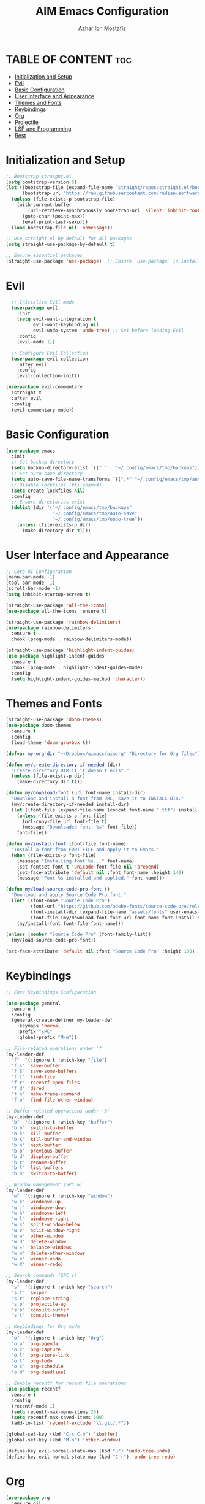 #+TITLE: AIM Emacs Configuration
#+AUTHOR: Azhar Ibn Mostafiz
#+OPTIONS: toc:2

* TABLE OF CONTENT :toc:
- [[#initialization-and-setup][Initialization and Setup]]
- [[#evil][Evil]]
- [[#basic-configuration][Basic Configuration]]
- [[#user-interface-and-appearance][User Interface and Appearance]]
- [[#themes-and-fonts][Themes and Fonts]]
- [[#keybindings][Keybindings]]
- [[#org][Org]]
- [[#projectile][Projectile]]
- [[#lsp-and-programming][LSP and Programming]]
- [[#rest][Rest]]

* Initialization and Setup
#+begin_src emacs-lisp
;; Bootstrap straight.el
(setq bootstrap-version 6)
(let ((bootstrap-file (expand-file-name "straight/repos/straight.el/bootstrap.el" user-emacs-directory))
      (bootstrap-url "https://raw.githubusercontent.com/radian-software/straight.el/develop/install.el"))
  (unless (file-exists-p bootstrap-file)
    (with-current-buffer
        (url-retrieve-synchronously bootstrap-url 'silent 'inhibit-cookies)
      (goto-char (point-max))
      (eval-print-last-sexp)))
  (load bootstrap-file nil 'nomessage))

;; Use straight.el by default for all packages
(setq straight-use-package-by-default t)

;; Ensure essential packages
(straight-use-package 'use-package)  ;; Ensure `use-package` is installed
#+end_src

* Evil

#+begin_src emacs-lisp
    ;; Initialize Evil mode
    (use-package evil
      :init
      (setq evil-want-integration t
            evil-want-keybinding nil
            evil-undo-system 'undo-tree) ;; Set before loading Evil
      :config
      (evil-mode 1))

    ;; Configure Evil Collection
    (use-package evil-collection
      :after evil
      :config
      (evil-collection-init))

  (use-package evil-commentary
    :straight t
    :after evil
    :config
    (evil-commentary-mode))

#+end_src

* Basic Configuration
#+begin_src emacs-lisp
(use-package emacs
  :init
  ;; Set backup directory
  (setq backup-directory-alist `(("." . "~/.config/emacs/tmp/backups")))
  ;; Set auto-save directory
  (setq auto-save-file-name-transforms `((".*" "~/.config/emacs/tmp/auto-save/" t)))
  ;; Disable lockfiles (#filename#)
  (setq create-lockfiles nil)
  :config
  ;; Ensure directories exist
  (dolist (dir '("~/.config/emacs/tmp/backups"
                 "~/.config/emacs/tmp/auto-save"
                 "~/.config/emacs/tmp/undo-tree"))
    (unless (file-exists-p dir)
      (make-directory dir t))))
#+end_src

* User Interface and Appearance
#+begin_src emacs-lisp
;; Core UI Configuration
(menu-bar-mode -1)
(tool-bar-mode -1)
(scroll-bar-mode -1)
(setq inhibit-startup-screen t)

(straight-use-package 'all-the-icons)
(use-package all-the-icons :ensure t)

(straight-use-package 'rainbow-delimiters)
(use-package rainbow-delimiters
  :ensure t
  :hook (prog-mode . rainbow-delimiters-mode))

(straight-use-package 'highlight-indent-guides)
(use-package highlight-indent-guides
  :ensure t
  :hook (prog-mode . highlight-indent-guides-mode)
  :config
  (setq highlight-indent-guides-method 'character))
#+end_src

* Themes and Fonts
#+begin_src emacs-lisp
(straight-use-package 'doom-themes)
(use-package doom-themes
  :ensure t
  :config
  (load-theme 'doom-gruvbox t))

(defvar my-org-dir "~/Dropbox/aimacs/aimorg" "Directory for Org files")

(defun my/create-directory-if-needed (dir)
  "Create directory DIR if it doesn't exist."
  (unless (file-exists-p dir)
    (make-directory dir t)))

(defun my/download-font (url font-name install-dir)
  "Download and install a font from URL, save it to INSTALL-DIR."
  (my/create-directory-if-needed install-dir)
  (let ((font-file (expand-file-name (concat font-name ".ttf") install-dir)))
    (unless (file-exists-p font-file)
      (url-copy-file url font-file t)
      (message "Downloaded font: %s" font-file))
    font-file))

(defun my/install-font (font-file font-name)
  "Install a font from FONT-FILE and apply it to Emacs."
  (when (file-exists-p font-file)
    (message "Installing font %s..." font-name)
    (set-fontset-font t 'unicode font-file nil 'prepend)
    (set-face-attribute 'default nil :font font-name :height 140)
    (message "Font %s installed and applied." font-name)))

(defun my/load-source-code-pro-font ()
  "Download and apply Source Code Pro font."
  (let* ((font-name "Source Code Pro")
         (font-url "https://github.com/adobe-fonts/source-code-pro/releases/download/variable-fonts/SourceCodePro-VariableFont_wght.ttf")
         (font-install-dir (expand-file-name "assets/fonts" user-emacs-directory))
         (font-file (my/download-font font-url font-name font-install-dir)))
    (my/install-font font-file font-name)))

(unless (member "Source Code Pro" (font-family-list))
  (my/load-source-code-pro-font))

(set-face-attribute 'default nil :font "Source Code Pro" :height 130)
#+end_src

* Keybindings
#+begin_src emacs-lisp
;; Core Keybindings Configuration

(use-package general
  :ensure t
  :config
  (general-create-definer my-leader-def
    :keymaps 'normal
    :prefix "SPC"
    :global-prefix "M-m"))

;; File-related operations under 'f'
(my-leader-def
  "f"  '(:ignore t :which-key "file")
  "f s" 'save-buffer
  "f S" 'save-some-buffers
  "f f" 'find-file
  "f r" 'recentf-open-files
  "f d" 'dired
  "f n" 'make-frame-command
  "f o" 'find-file-other-window)

;; Buffer-related operations under 'b'
(my-leader-def
  "b"  '(:ignore t :which-key "buffer")
  "b b" 'switch-to-buffer
  "b k" 'kill-buffer
  "b K" 'kill-buffer-and-window
  "b n" 'next-buffer
  "b p" 'previous-buffer
  "b d" 'display-buffer
  "b r" 'rename-buffer
  "b l" 'list-buffers
  "b m" 'switch-to-buffer)

;; Window management (SPC w)
(my-leader-def
  "w"  '(:ignore t :which-key "window")
  "w k" 'windmove-up
  "w j" 'windmove-down
  "w h" 'windmove-left
  "w l" 'windmove-right
  "w s" 'split-window-below
  "w v" 'split-window-right
  "w w" 'other-window
  "w d" 'delete-window
  "w =" 'balance-windows
  "w m" 'delete-other-windows
  "w x" 'winner-undo
  "w X" 'winner-redo)

;; Search commands (SPC s)
(my-leader-def
  "s"  '(:ignore t :which-key "search")
  "s f" 'swiper
  "s r" 'replace-string
  "s p" 'projectile-ag
  "s b" 'consult-buffer
  "s t" 'consult-theme)

;; Keybindings for Org mode
(my-leader-def
  "o"  '(:ignore t :which-key "Org")
  "o a" 'org-agenda
  "o c" 'org-capture
  "o l" 'org-store-link
  "o t" 'org-todo
  "o s" 'org-schedule
  "o d" 'org-deadline)

;; Enable recentf for recent file operations
(use-package recentf
  :ensure t
  :config
  (recentf-mode 1)
  (setq recentf-max-menu-items 25)
  (setq recentf-max-saved-items 100)
  (add-to-list 'recentf-exclude "\\.git/.*"))

(global-set-key (kbd "C-x C-b") 'ibuffer)
(global-set-key (kbd "M-o") 'other-window)

(define-key evil-normal-state-map (kbd "u") 'undo-tree-undo)
(define-key evil-normal-state-map (kbd "C-r") 'undo-tree-redo)
#+end_src

* Org
#+begin_src emacs-lisp
  (use-package org
    :ensure nil
    :straight nil
    :config
    (setq org-use-sub-superscripts nil
          org-log-done t
          org-startup-indented t
          org-hide-leading-stars t
          org-pretty-entities t
          org-directory my-org-dir
          org-mobile-directory org-directory
          org-src-fontify-natively t
          org-src-tab-acts-natively t
          org-src-window-setup 'current-window
          org-agenda-start-on-weekday 5
          org-default-notes-file (concat my-org-dir "/0.Inbox.org")
          org-special-ctrl-a/e t
          org-agenda-files
          (remove (concat my-org-dir "/4.Archives.org")
                  (append (directory-files-recursively my-org-dir "\\.org$")
                          (directory-files-recursively "~/Workspace/" "\\.org$")))
          org-todo-keywords '((sequence "TODO(t)" "IN_PROGRESS(i)" "IN_REVIEW(r)" "|" "DONE(d)")
                              (sequence "NEXT(n)" "WAITING(w@/)" "DELEGATED(D)" "HOLD(h@/)" "|" "CANCELLED(c@/)"))
          org-global-properties '(("Effort_ALL" . "0:10 0:15 0:20 0:30 1:00 2:00 3:00 4:00 6:00 8:00"))
          org-columns-default-format "%50ITEM(Task) %TODO %TAGS %SCHEDULED %DEADLINE %Effort(Estimated Effort){:} %CLOCKSUM"
          org-archive-location (concat my-org-dir "/4.Archives.org::* From %s")
          org-refile-targets '((org-agenda-files :maxlevel . 3))
          org-capture-templates '(("i" "Inbox" entry (file+headline my-org-dir "/0.Inbox.org" "Inbox")
                                   "* %?\n"))
          org-agenda-window-setup 'current-window))


  (use-package org-modern
    :ensure t
    :hook (org-mode . org-modern-mode))

  (use-package toc-org
    :ensure t
    :commands toc-org-enable
    :init
    (add-hook 'org-mode-hook 'toc-org-enable))
#+end_src

* Projectile
#+begin_src emacs-lisp
;; Ensure Projectile is installed
(straight-use-package 'projectile)

;; Projectile Configuration
(use-package projectile
  :ensure t
  :init
  ;; Enable caching for faster project navigation
  (setq projectile-enable-caching t)

  ;; Set the default search path for projects
  (setq projectile-project-search-path '("~/projects/" "~/Workspace/"))

  ;; Automatically switch to project directory view
  (setq projectile-switch-project-action #'projectile-dired)
  :config
  ;; Enable Projectile globally
  (projectile-mode +1))

;; Keybindings
(define-key projectile-mode-map (kbd "C-c p") 'projectile-command-map)

(my-leader-def
  "p" 'projectile-command-map  ;; Use SPC p for Projectile commands
  "/" 'projectile-ripgrep)     ;; Bind / to projectile-ripgrep under Projectile commands

;; Optional: Integrate with Ivy for better completion
(use-package counsel-projectile
  :ensure t
  :config
  (counsel-projectile-mode 1))
#+end_src

* LSP and Programming

#+begin_src emacs-lisp

      ;; LSP Mode Configuration 
      (use-package lsp-mode
        :straight t
        :init
        (setq lsp-keymap-prefix "C-c l")          ;; Keymap prefix for LSP commands
        (setq lsp-completion-provider :capf)      ;; Use native completion-at-point (capf) for completions
  (setq lsp-enable-on-type-formatting t ) ;; Enable on-type formatting
  (setq lsp-enable-indentation t)
        :hook
        ((php-mode dart-mode python-mode js-mode elixir-mode web-mode) . lsp-deferred) ;; Enable LSP for specific modes
        :commands lsp lsp-deferred
        :config
        (setq lsp-enable-snippet t)               ;; Enable snippet support
        (setq lsp-enable-file-watchers t)         ;; Enable file watchers for LSP features
        (setq lsp-headerline-breadcrumb-enable t) ;; Enable breadcrumb in headerline
        (setq lsp-format-on-save t)               ;; Enable format on save
        (setq lsp-log-io nil)                     ;; Disable logging by default for better performance
        (setq lsp-idle-delay 0.500)               ;; Set idle delay for completion to 500ms
        (setq lsp-completion-use-capf t)          ;; Use native LSP completions (better with `company-mode`)
        (setq lsp-diagnostics-provider :flycheck) ;; Use Flycheck for diagnostics, improving accuracy
        (setq lsp-diagnostics-max-number 100)     ;; Limit the number of diagnostics shown
        (setq lsp-file-watch-threshold 500)      ;; Limit the number of watched files
  (add-hook 'prog-mode-hook #'lsp)
    (add-hook 'before-save-hook #'lsp-format-buffer)
    )

      ;; Associate .heex and .html.heex files with Elixir mode in LSP
      (with-eval-after-load 'lsp-mode
        (add-to-list 'lsp-language-id-configuration '("\\.heex\\'" . "elixir"))
        (add-to-list 'lsp-language-id-configuration '("\\.html.heex\\'" . "elixir")))


      ;; Optional UI Enhancements for LSP
      (use-package lsp-ui
        :straight t
        :after lsp-mode
        :hook (lsp-mode . lsp-ui-mode)
        :config
        (setq lsp-ui-doc-enable t
              lsp-ui-doc-delay 0.5
              lsp-ui-doc-position 'at-point
              lsp-ui-sideline-enable t
              lsp-ui-sideline-show-diagnostics t
              lsp-ui-peek-enable t
              lsp-ui-flycheck-enable t
              lsp-ui-sideline-show-hover t))

      ;; Ensure web-mode is installed
      (use-package web-mode
        :straight t
        :mode ("\\.html\\'" "\\.css\\'" "\\.js\\'" "\\.heex\\'")
        :hook
        ((web-mode . lsp-deferred) ;; Enable LSP for web-mode
         (web-mode . emmet-mode)  ;; Enable Emmet mode
         (web-mode . (lambda ()
                       ;; Format on save
                       (add-hook 'before-save-hook #'lsp-format-buffer nil t))))
        :config
        ;; Configure web-mode indentation and settings
        (setq web-mode-markup-indent-offset 2
              web-mode-code-indent-offset 2
              web-mode-css-indent-offset 2
              web-mode-enable-auto-quoting nil ;; Disable automatic insertion of quotes
              web-mode-enable-auto-pairing t  ;; Enable auto pairing of tags
              web-mode-enable-current-column-highlight t
              web-mode-enable-current-element-highlight t)

        ;; Add prettify-symbols for web-mode
        (add-hook 'web-mode-hook
                  (lambda ()
                    (push '(">=" . ?\u2265) prettify-symbols-alist)
                    (push '("<=" . ?\u2264) prettify-symbols-alist)
                    (push '("!=" . ?\u2260) prettify-symbols-alist)
                    (push '("==" . ?\u2A75) prettify-symbols-alist)
                    (push '("->" . ?\u2192) prettify-symbols-alist)
                    (prettify-symbols-mode 1))))

      ;; Install and configure emmet-mode
      (use-package emmet-mode
        :straight t
        :hook ((web-mode css-mode sgml-mode) . emmet-mode) ;; Enable Emmet in web-mode, css-mode, and sgml-mode
        :config
        ;; Optional: Keybindings for Emmet
        (define-key emmet-mode-keymap (kbd "TAB") 'emmet-expand-line) ;; Bind TAB key to expand Emmet abbreviation
        (setq emmet-expand-jsx-className? t) ;; Use `className` instead of `class` for JSX
        (setq emmet-indent-after-expansion nil)) ;; Optional: Disable extra indentation after expansion

      ;; Elixir Mode Configuration for LSP and Phoenix LiveView
      (use-package elixir-mode
        :straight t
        :mode ("\\.ex\\'" "\\.exs\\'" "\\.html\\.heex\\'" "\\.heex\\'")
        :hook
        ((elixir-mode . lsp-deferred)  ;; Enable LSP for Elixir
         (elixir-mode . emmet-mode)   ;; Enable Emmet mode
         (elixir-mode . (lambda ()    ;; Prettify symbols
                          (setq prettify-symbols-alist
                                '((">=" . ?\u2265) ("<=" . ?\u2264)
                                  ("!=" . ?\u2260) ("==" . ?\u2A75)
                                  ("=~" . ?\u2245) ("<-" . ?\u2190)
                                  ("->" . ?\u2192) ("|>" . ?\u25B7)))
                          (prettify-symbols-mode 1))))
        :config
        ;; Register .heex files as Elixir for LSP
        (with-eval-after-load 'lsp-mode
          (add-to-list 'lsp-language-id-configuration '(elixir-mode . "elixir"))
          (add-to-list 'lsp-language-id-configuration '(web-mode . "html"))))

      ;; Polymode for Elixir Templates with ~H
      (use-package polymode
        :straight t
        :config
        (define-hostmode poly-elixir-hostmode :mode 'elixir-mode)
        (define-innermode poly-liveview-elixir-innermode
          :mode 'web-mode
          :head-matcher (rx line-start (* space) "~H" (= 3 (char "\"'")) line-end)
          :tail-matcher (rx line-start (* space) (= 3 (char "\"'")) line-end)
          :head-mode 'host
          :tail-mode 'host
          :allow-nested nil
          :keep-in-mode 'host
          :fallback-mode 'host)
        (define-polymode poly-elixir-web-mode
          :hostmode 'poly-elixir-hostmode
          :innermodes '(poly-liveview-elixir-innermode)))

      ;; Flycheck for Elixir
      (use-package flycheck
        :straight t
        :hook (elixir-mode . flycheck-mode)
        :config
        (setq flycheck-checker 'elixir-credo
              flycheck-indication-mode 'right-fringe
              flycheck-highlighting-mode 'symbols))

      ;; Python Language Configuration

      (when (featurep 'lsp-config)
        (straight-use-package 'python-mode)
        (require 'python-mode)

        ;; Setup LSP for Python
        (add-hook 'python-mode-hook #'lsp)

        ;; Format on save
        (add-hook 'python-mode-hook
                  (lambda ()
                    (add-hook 'before-save-hook 'lsp-format-buffer nil t))))

      ;; JavaScript Language Configuration

      (when (featurep 'lsp-config)
        (straight-use-package 'js2-mode)
        (require 'js2-mode)
        (straight-use-package 'lsp-mode)

        ;; Setup LSP for JavaScript (and TypeScript)
        (add-hook 'js2-mode-hook #'lsp)

        ;; Format on save
        (add-hook 'js2-mode-hook
                  (lambda ()
                    (add-hook 'before-save-hook 'lsp-format-buffer nil t))))

      ;; Dart Language Configuration

      (when (featurep 'lsp-config)
        (straight-use-package 'dart-mode)
        (require 'dart-mode)

        ;; Setup LSP for Dart
        (add-hook 'dart-mode-hook #'lsp)

        ;; Format on save
        (add-hook 'dart-mode-hook
                  (lambda ()
                    (add-hook 'before-save-hook 'lsp-format-buffer nil t))))

      (use-package dart-mode
        :straight t
        :hook (dart-mode . lsp))

      (use-package mix
        :after elixir-mode)
#+end_src
* Rest 

#+begin_src emacs-lisp
      ;; Optional Completion Framework
      (use-package company
        :straight t
        :hook (prog-mode . company-mode)
        :config
        (setq company-minimum-prefix-length 2
              company-idle-delay 0.2
              company-backends '(company-capf))
        (setq company-dabbrev-downcase nil)
        (setq company-show-numbers t)
        (setq company-tooltip-align-annotations t))

      ;; Optional Syntax Checking with Flycheck
      (use-package flycheck
        :straight t
        :hook (prog-mode . flycheck-mode)
        :config
        (setq flycheck-indication-mode 'right-fringe
              flycheck-highlighting-mode 'symbols
              flycheck-check-syntax-automatically '(mode-enabled save)
              flycheck-display-errors-delay 0.3))

      ;; Enable LSP logging (optional for debugging)
      (setq lsp-log-io nil)

      (use-package pdf-tools
        :ensure t
        :config
        (pdf-tools-install)
        (setq TeX-view-program-selection '((output-pdf "PDF Tools"))
              TeX-source-correlate-start-server t)
        (add-hook 'TeX-after-compilation-finished-functions
                  #'TeX-revert-document-buffer))
      (setq TeX-source-correlate-mode t
            TeX-source-correlate-start-server t)

      (straight-use-package 'which-key)
      (use-package which-key
        :ensure t
        :config
        (which-key-mode)
        (setq which-key-idle-delay 0.3))

      (straight-use-package 'hydra)
      (use-package hydra
        :ensure t
        :config
        ;; Example hydra for window management
        (defhydra hydra-window (:color pink :hint nil)
          "
        Movement: [_h_] left  [_j_] down  [_k_] up  [_l_] right   Actions: [_v_] split [_x_] delete [_o_] maximize [_b_] balance [_q_] quit
        "
          ("h" windmove-left)
          ("j" windmove-down)
          ("k" windmove-up)
          ("l" windmove-right)
          ("v" split-window-right)
          ("x" delete-window)
          ("o" delete-other-windows)
          ("b" balance-windows)
          ("q" nil)))


      (straight-use-package 'ivy)
      (straight-use-package 'counsel)
      (straight-use-package 'swiper)

      (use-package ivy
        :ensure t
        :config
        (ivy-mode 1)
        (setq ivy-use-virtual-buffers t
              ivy-count-format "(%d/%d) "))
      (use-package counsel
        :after ivy
        :config
        (counsel-mode 1))
      (use-package swiper
        :after ivy
        :bind ("C-s" . swiper))

      (straight-use-package 'magit)
      (use-package magit
        :ensure t
        :bind ("C-x g" . magit-status))
      (my-leader-def
        "g g" 'magit-status)  ;; Use SPC g for Magit status

      (straight-use-package 'yasnippet)
      (use-package yasnippet
        :ensure t
        :config
        (yas-global-mode 1))

      (straight-use-package 'flycheck)
      (use-package flycheck
        :ensure t
        :init (global-flycheck-mode))

      (straight-use-package 'editorconfig)
      (use-package editorconfig
        :ensure t
        :config
        (editorconfig-mode 1))

      ;; Non-keybindings general settings
      (use-package emacs
        :config
        (setq display-line-numbers-type 't) ;; or 'relative
        (global-display-line-numbers-mode 1)
        (global-visual-line-mode 1)

        ;; Disable in specific modes
        (dolist (mode '(org-mode-hook
                        eshell-mode-hook
                        term-mode-hook))
          (add-hook mode (lambda () (display-line-numbers-mode 0)))))

      (setq select-enable-clipboard t)
      (setq select-enable-primary t)


      (straight-use-package 'treemacs)
      (straight-use-package 'treemacs-projectile)

      (use-package treemacs
        :ensure t
        :bind ("C-x t" . treemacs))

      (straight-use-package 'dashboard)
      (use-package dashboard
        :ensure t
        :config
        (setq dashboard-startup-banner 'official
              dashboard-center-content t
              dashboard-items '((recents . 5)
                                (projects . 5)))
        (dashboard-setup-startup-hook))

      (straight-use-package 'evil-mc)
      (use-package evil-mc
        :ensure t
        :config
        ;; Enable evil-mc globally
        (global-evil-mc-mode 1)
        )

      (straight-use-package 'expand-region)
      (use-package expand-region
        :ensure t
        :bind ("C-=" . er/expand-region))

      (straight-use-package 'smartparens)
      (use-package smartparens
        :ensure t
        :config
        (smartparens-global-mode t))

      (use-package undo-tree
        :straight t
        :init
        ;; Set the directory for storing undo history files.
        (setq undo-tree-history-directory-alist
              '(("." . "~/.config/emacs/tmp/undo-tree")))

        ;; Enable auto-saving of undo history for all buffers.
        (setq undo-tree-auto-save-history t)

        ;; Show timestamps and diffs in the undo tree visualizer.
        (setq undo-tree-visualizer-timestamps t
              undo-tree-visualizer-diff t)

        ;; Limit undo history size for performance (optional).
        (setq undo-tree-history-limit 500
              undo-tree-strong-limit 1000
              undo-tree-outer-limit 1000000)

        :config
        ;; Enable global undo tree mode.
        (global-undo-tree-mode 1)

        ;; Set a custom keybinding for undo tree visualization.
        (global-set-key (kbd "C-x u") 'undo-tree-visualize)

        ;; Customize the visualizer mode for ease of use.
        (add-hook 'undo-tree-visualizer-mode-hook
                  (lambda ()
                    (define-key undo-tree-visualizer-mode-map (kbd "q") 'quit-window))))


      ;; config/autocompletion/company.el

      (straight-use-package 'company)
      (require 'company)

      ;; Enable company mode globally
      (add-hook 'after-init-hook 'global-company-mode)

      ;; Set some custom company options
      (setq company-idle-delay 0.2)  ;; Time before suggestions pop up
      (setq company-minimum-prefix-length 2)  ;; Start suggesting after typing 2 characters

      ;; Enable company-mode in specific major modes, such as programming languages
      (add-hook 'prog-mode-hook 'company-mode)  ;; Enable in programming modes
#+end_src
